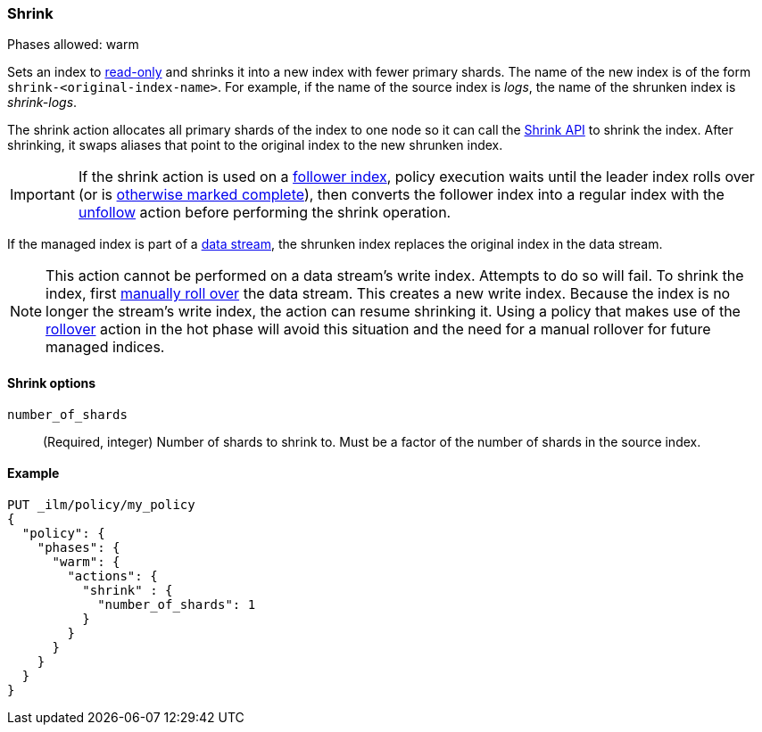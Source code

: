 [role="xpack"]
[[ilm-shrink]]
=== Shrink

Phases allowed: warm

Sets an index to <<dynamic-index-settings, read-only>> 
and shrinks it into a new index with fewer primary shards. 
The name of the new index is of the form `shrink-<original-index-name>`. 
For example, if the name of the source index is _logs_, 
the name of the shrunken index is _shrink-logs_.

The shrink action allocates all primary shards of the index to one node so it 
can call  the <<indices-shrink-index,Shrink API>> to shrink the index.
After shrinking, it swaps aliases that point to the original index to the new shrunken index. 

[IMPORTANT]
If the shrink action is used on a <<ccr-put-follow,follower index>>, 
policy execution waits until the leader index rolls over (or is
<<skipping-rollover, otherwise marked complete>>), 
then converts the follower index into a regular index with the 
<<ilm-unfollow,unfollow>> action before performing the shrink operation.

If the managed index is part of a <<data-streams, data stream>>,
the shrunken index replaces the original index in the data stream.

[NOTE]
This action cannot be performed on a data stream's write index. Attempts to do
so will fail. To shrink the index, first
<<manually-roll-over-a-data-stream,manually roll over>> the data stream. This
creates a new write index. Because the index is no longer the stream's write
index, the action can resume shrinking it.
Using a policy that makes use of the <<ilm-rollover, rollover>> action
in the hot phase will avoid this situation and the need for a manual rollover for future
managed indices.

[[ilm-shrink-options]]
==== Shrink options
`number_of_shards`::
(Required, integer) 
Number of shards to shrink to. 
Must be a factor of the number of shards in the source index.


[[ilm-shrink-ex]]
==== Example
 
[source,console]
--------------------------------------------------
PUT _ilm/policy/my_policy
{
  "policy": {
    "phases": {
      "warm": {
        "actions": {
          "shrink" : {
            "number_of_shards": 1
          }
        }
      }
    }
  }
}
--------------------------------------------------

